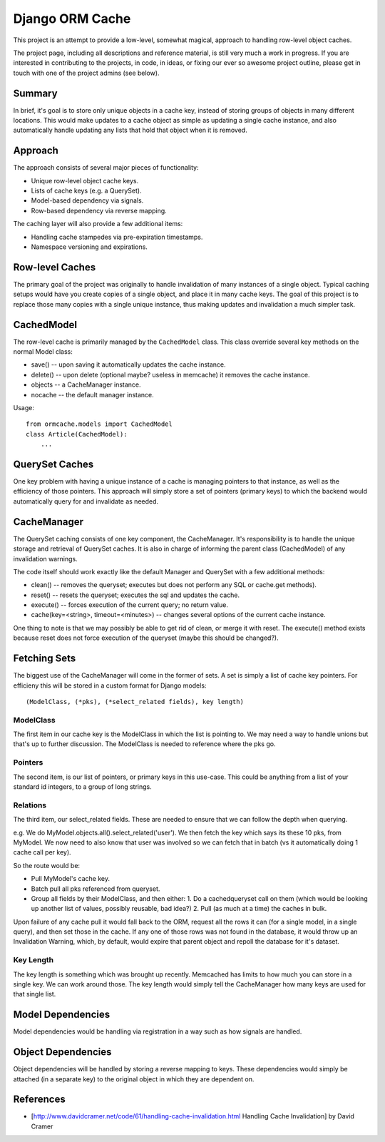 Django ORM Cache
================

This project is an attempt to provide a low-level, somewhat magical, approach to handling row-level object caches.

The project page, including all descriptions and reference material, is still very much a work in progress. If you are interested in contributing to the projects, in code, in ideas, or fixing our ever so awesome project outline, please get in touch with one of the project admins (see below).

Summary
-------

In brief, it's goal is to store only unique objects in a cache key, instead of storing groups of objects in many different locations. This would make updates to a cache object as simple as updating a single cache instance, and also automatically handle updating any lists that hold that object when it is removed.

Approach
--------

The approach consists of several major pieces of functionality:

* Unique row-level object cache keys.
* Lists of cache keys (e.g. a QuerySet).
* Model-based dependency via signals.
* Row-based dependency via reverse mapping.

The caching layer will also provide a few additional items:

* Handling cache stampedes via pre-expiration timestamps.
* Namespace versioning and expirations.

Row-level Caches
----------------

The primary goal of the project was originally to handle invalidation of many instances of a single object. Typical caching setups would have you create copies of a single object, and place it in many cache keys. The goal of this project is to replace those many copies with a single unique instance, thus making updates and invalidation a much simpler task.

CachedModel
-----------

The row-level cache is primarily managed by the ``CachedModel`` class. This class override several key methods on the normal Model class:

* save() -- upon saving it automatically updates the cache instance.
* delete() -- upon delete (optional maybe? useless in memcache) it removes the cache instance.
* objects -- a CacheManager instance.
* nocache -- the default manager instance.

Usage::

	from ormcache.models import CachedModel
	class Article(CachedModel):
	    ...

QuerySet Caches
---------------

One key problem with having a unique instance of a cache is managing pointers to that instance, as well as the efficiency of those pointers. This approach will simply store a set of pointers (primary keys) to which the backend would automatically query for and invalidate as needed.

CacheManager
------------

The QuerySet caching consists of one key component, the CacheManager. It's responsibility is to handle the unique storage and retrieval of QuerySet caches. It is also in charge of informing the parent class (CachedModel) of any invalidation warnings.

The code itself should work exactly like the default Manager and QuerySet with a few additional methods:

* clean() -- removes the queryset; executes but does not perform any SQL or cache.get methods).
* reset() -- resets the queryset; executes the sql and updates the cache.
* execute() -- forces execution of the current query; no return value.
* cache(key=<string>, timeout=<minutes>) -- changes several options of the current cache instance.

One thing to note is that we may possibly be able to get rid of clean, or merge it with reset. The execute() method exists because reset does not force execution of the queryset (maybe this should be changed?).

Fetching Sets
-------------

The biggest use of the CacheManager will come in the former of sets. A set is simply a list of cache key pointers. For efficieny this will be stored in a custom format for Django models::

	(ModelClass, (*pks), (*select_related fields), key length)

ModelClass
##########

The first item in our cache key is the ModelClass in which the list is pointing to. We may need a way to handle unions but that's up to further discussion. The ModelClass is needed to reference where the pks go.

Pointers
########
The second item, is our list of pointers, or primary keys in this use-case. This could be anything from a list of your standard id integers, to a group of long strings.

Relations
#########

The third item, our select_related fields. These are needed to ensure that we can follow the depth when querying.

e.g.
We do MyModel.objects.all().select_related('user'). We then fetch the key which says its these 10 pks, from MyModel. We now need to also know that user was involved so we can fetch that in batch (vs it automatically doing 1 cache call per key).

So the route would be:

* Pull MyModel's cache key.
* Batch pull all pks referenced from queryset.
* Group all fields by their ModelClass, and then either:
  1. Do a cachedqueryset call on them (which would be looking up another list of values, possibly reusable, bad idea?)
  2. Pull (as much at a time) the caches in bulk.

Upon failure of any cache pull it would fall back to the ORM, request all the rows it can (for a single model, in a single query), and then set those in the cache. If any one of those rows was not found in the database, it would throw up an Invalidation Warning, which, by default, would expire that parent object and repoll the database for it's dataset.

Key Length
##########

The key length is something which was brought up recently. Memcached has limits to how much you can store in a single key. We can work around those. The key length would simply tell the CacheManager how many keys are used for that single list.

Model Dependencies
------------------

Model dependencies would be handling via registration in a way such as how signals are handled.

Object Dependencies
-------------------

Object dependencies will be handled by storing a reverse mapping to keys. These dependencies would simply be attached (in a separate key) to the original object in which they are dependent on.

References
----------

* [http://www.davidcramer.net/code/61/handling-cache-invalidation.html Handling Cache Invalidation] by David Cramer
